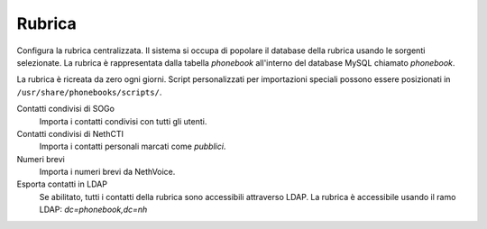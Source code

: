 =======
Rubrica
=======

Configura la rubrica centralizzata.
Il sistema si occupa di popolare il database della rubrica usando le
sorgenti selezionate.
La rubrica è rappresentata dalla tabella *phonebook* all'interno del database MySQL chiamato *phonebook*.

La rubrica è ricreata da zero ogni giorni.
Script personalizzati per importazioni speciali possono essere posizionati in ``/usr/share/phonebooks/scripts/``.

Contatti condivisi di SOGo
  Importa i contatti condivisi con tutti gli utenti.
Contatti condivisi di NethCTI
  Importa i contatti personali marcati come *pubblici*.
Numeri brevi
  Importa i numeri brevi da NethVoice.
  
Esporta contatti in LDAP
   Se abilitato, tutti i contatti della rubrica sono accessibili attraverso LDAP.
   La rubrica è accessibile usando il ramo LDAP: *dc=phonebook,dc=nh*

